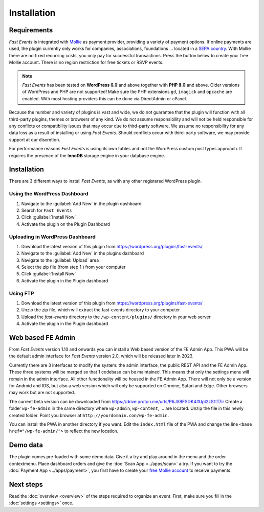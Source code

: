 Installation
============

Requirements
------------
*Fast Events* is integrated with `Mollie <https://my.mollie.com/dashboard/signup/5835294>`_ as payment provider, providing a variety of payment options. If online payments are used, the plugin currently only works for companies, associations, foundations ... located in a `SEPA country <https://wiki.xmldation.com/Support/EPC/List_of_SEPA_countries>`_.
With Mollie there are no fixed recurring costs, you only pay for successful transactions. Press the button below to create your free Mollie account. There is no region restriction for free tickets or RSVP events.

.. image:: ../_static/images/getting-started/Mollie.png
   :target: https://my.mollie.com/dashboard/signup/5835294
   :alt: Mollie

.. note::
   *Fast Events* has been tested on **WordPress 6.0** and above together with **PHP 8.0** and above.
   Older versions of WordPress and PHP are not supported! Make sure the PHP extensions ``gd``, ``imagick`` and ``opcache`` are enabled.
   With most hosting providers this can be done via DirectAdmin or cPanel.

Because the number and variety of plugins is vast and wide, we do not guarantee that the plugin will function with all third-party plugins, themes or browsers of any kind. We do not assume responsibility and will not be held responsible for any conflicts or compatibility issues that may occur due to third-party software. We assume no responsibility for any data loss as a result of installing or using *Fast Events*. Should conflicts occur with third-party software, we may provide support at our discretion.

For performance reasons *Fast Events* is using its own tables and not the WordPress custom post types approach. It requires the presence of the **InnoDB** storage engine in your database engine.

Installation
------------
There are 3 different ways to install *Fast Events*, as with any other registered WordPress plugin.

Using the WordPress Dashboard
^^^^^^^^^^^^^^^^^^^^^^^^^^^^^
1. Navigate to the :guilabel:`Add New` in the plugin dashboard
2. Search for ``Fast Events``
3. Click :guilabel:`Install Now`
4. Activate the plugin on the Plugin Dashboard

Uploading in WordPress Dashboard
^^^^^^^^^^^^^^^^^^^^^^^^^^^^^^^^
1. Download the latest version of this plugin from https://wordpress.org/plugins/fast-events/
2. Navigate to the :guilabel:`Add New` in the plugins dashboard
3. Navigate to the :guilabel:`Upload` area
4. Select the zip file (from step 1.) from your computer
5. Click :guilabel:`Install Now`
6. Activate the plugin in the Plugin dashboard

Using FTP
^^^^^^^^^
1. Download the latest version of this plugin from https://wordpress.org/plugins/fast-events/
2. Unzip the zip file, which will extract the fast-events directory to your computer
3. Upload the *fast-events* directory to the ``/wp-content/plugins/`` directory in your web server
4. Activate the plugin in the Plugin dashboard

Web based FE Admin
------------------
From *Fast Events* version 1.10 and onwards you can install a Web based version of the FE Admin App. This PWA will be the default admin
interface for *Fast Events* version 2.0, which will be released later in 2023.

Currently there are 3 interfaces to modify the system: the admin interface, the public REST API and the FE Admin App.
These three systems will be merged so that 1 codebase can be maintained.
This means that only the settings menu will remain in the admin interface.
All other functionality will be housed in the FE Admin App.
There will not only be a version for Android and IOS, but also a web version which will only be supported on Chrome,
Safari and Edge. Other browsers may work but are not supported.

The current beta version can be downloaded from https://drive.proton.me/urls/P6JSBFSDK4#Upl2zS1tT7ir
Create a folder ``wp-fe-admin`` in the same directory where ``wp-admin``, ``wp-content``, ... are located.
Unzip the file in this newly created folder. Point you browser at ``http://yourdomain.con/wp-fe-admin``.

You can install the PWA in another directory if you want. Edit the ``index.html`` file of the PWA and change the line
``<base href="/wp-fe-admin/">`` to reflect the new location.

Demo data
---------
The plugin comes pre-loaded with some demo data. Give it a try and play around in the menu and the order contextmenu.
Place dashboard orders and give the :doc:`Scan App <../apps/scan>` a try.
If you want to try the :doc:`Payment App <../apps/payment>`, you first have to create your `free Mollie account <https://my.mollie.com/dashboard/signup/5835294>`_ to receive payments.

Next steps
----------
Read the :doc:`overview <overview>` of the steps required to organize an event. First, make sure you fill in the :doc:`settings <settings>` once.
